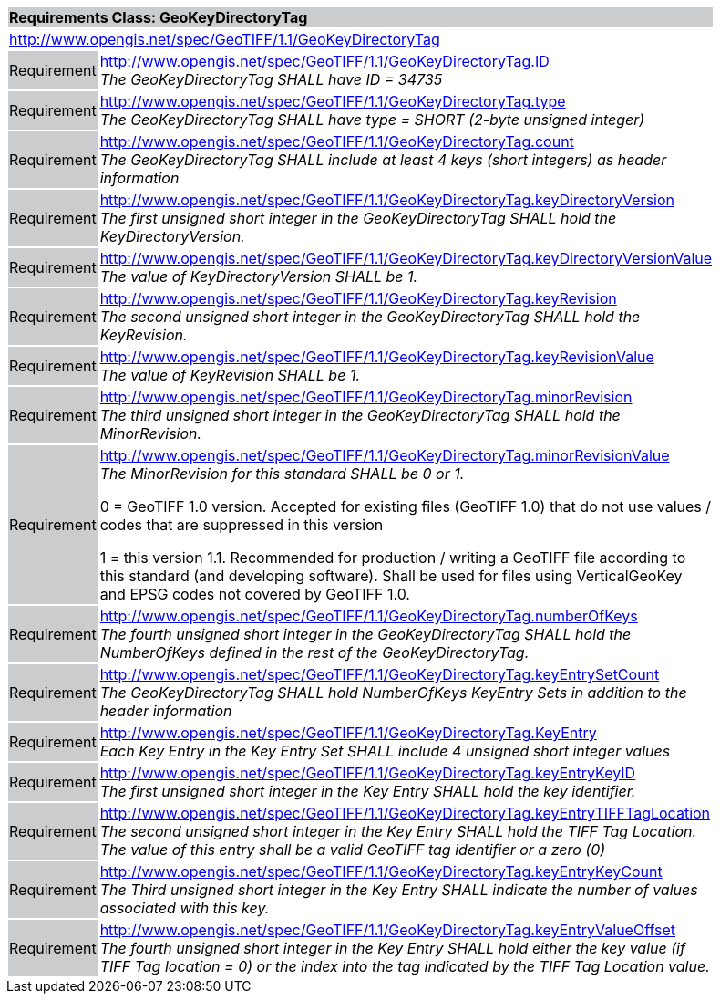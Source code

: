 [cols="1,4",width="90%"]
|===
2+|*Requirements Class: GeoKeyDirectoryTag* {set:cellbgcolor:#CACCCE}
2+|http://www.opengis.net/spec/GeoTIFF/1.1/GeoKeyDirectoryTag {set:cellbgcolor:#FFFFFF}

|Requirement {set:cellbgcolor:#CACCCE}
|http://www.opengis.net/spec/GeoTIFF/1.1/GeoKeyDirectoryTag.ID +
_The GeoKeyDirectoryTag SHALL have ID = 34735_
{set:cellbgcolor:#FFFFFF}

|Requirement {set:cellbgcolor:#CACCCE}
|http://www.opengis.net/spec/GeoTIFF/1.1/GeoKeyDirectoryTag.type +
_The GeoKeyDirectoryTag SHALL have type = SHORT (2-byte unsigned integer)_
{set:cellbgcolor:#FFFFFF}

|Requirement {set:cellbgcolor:#CACCCE}
|http://www.opengis.net/spec/GeoTIFF/1.1/GeoKeyDirectoryTag.count +
_The GeoKeyDirectoryTag SHALL include at least 4 keys (short integers) as header information_
{set:cellbgcolor:#FFFFFF}

|Requirement {set:cellbgcolor:#CACCCE}
|http://www.opengis.net/spec/GeoTIFF/1.1/GeoKeyDirectoryTag.keyDirectoryVersion +
_The first unsigned short integer in the GeoKeyDirectoryTag SHALL hold the KeyDirectoryVersion._
{set:cellbgcolor:#FFFFFF}

|Requirement {set:cellbgcolor:#CACCCE}
|http://www.opengis.net/spec/GeoTIFF/1.1/GeoKeyDirectoryTag.keyDirectoryVersionValue +
_The value of KeyDirectoryVersion SHALL be 1._
{set:cellbgcolor:#FFFFFF}

|Requirement {set:cellbgcolor:#CACCCE}
|http://www.opengis.net/spec/GeoTIFF/1.1/GeoKeyDirectoryTag.keyRevision +
_The second unsigned short integer in the GeoKeyDirectoryTag SHALL hold the KeyRevision._
{set:cellbgcolor:#FFFFFF}

|Requirement {set:cellbgcolor:#CACCCE}
|http://www.opengis.net/spec/GeoTIFF/1.1/GeoKeyDirectoryTag.keyRevisionValue +
_The value of KeyRevision SHALL be 1._
{set:cellbgcolor:#FFFFFF}

|Requirement {set:cellbgcolor:#CACCCE}
|http://www.opengis.net/spec/GeoTIFF/1.1/GeoKeyDirectoryTag.minorRevision +
_The third unsigned short integer in the GeoKeyDirectoryTag SHALL hold the MinorRevision._
{set:cellbgcolor:#FFFFFF}

|Requirement {set:cellbgcolor:#CACCCE}
|http://www.opengis.net/spec/GeoTIFF/1.1/GeoKeyDirectoryTag.minorRevisionValue +
_The MinorRevision for this standard SHALL be 0 or 1._

0 = GeoTIFF 1.0 version. Accepted for existing files (GeoTIFF 1.0) that do not use values / codes that are suppressed in this version

1 = this version 1.1. Recommended for production / writing a GeoTIFF file according to this standard (and developing software). Shall be used for files using VerticalGeoKey and EPSG codes not covered by GeoTIFF 1.0.
{set:cellbgcolor:#FFFFFF}

|Requirement {set:cellbgcolor:#CACCCE}
|http://www.opengis.net/spec/GeoTIFF/1.1/GeoKeyDirectoryTag.numberOfKeys +
_The fourth unsigned short integer in the GeoKeyDirectoryTag SHALL hold the NumberOfKeys defined in the rest of the GeoKeyDirectoryTag._
{set:cellbgcolor:#FFFFFF}

|Requirement {set:cellbgcolor:#CACCCE}
|http://www.opengis.net/spec/GeoTIFF/1.1/GeoKeyDirectoryTag.keyEntrySetCount +
_The GeoKeyDirectoryTag SHALL hold NumberOfKeys KeyEntry Sets in addition to the header information_
{set:cellbgcolor:#FFFFFF}

|Requirement {set:cellbgcolor:#CACCCE}
|http://www.opengis.net/spec/GeoTIFF/1.1/GeoKeyDirectoryTag.KeyEntry +
_Each Key Entry in the Key Entry Set SHALL include 4 unsigned short integer values_
{set:cellbgcolor:#FFFFFF}

|Requirement {set:cellbgcolor:#CACCCE}
|http://www.opengis.net/spec/GeoTIFF/1.1/GeoKeyDirectoryTag.keyEntryKeyID +
_The first unsigned short integer in the Key Entry SHALL hold the key identifier._
{set:cellbgcolor:#FFFFFF}

|Requirement {set:cellbgcolor:#CACCCE}
|http://www.opengis.net/spec/GeoTIFF/1.1/GeoKeyDirectoryTag.keyEntryTIFFTagLocation +
_The second unsigned short integer in the Key Entry SHALL hold the TIFF Tag Location. The value of this entry shall be a valid GeoTIFF tag identifier or a zero (0)_
{set:cellbgcolor:#FFFFFF}

|Requirement {set:cellbgcolor:#CACCCE}
|http://www.opengis.net/spec/GeoTIFF/1.1/GeoKeyDirectoryTag.keyEntryKeyCount +
_The Third unsigned short integer in the Key Entry SHALL indicate the number of values associated with this key._
{set:cellbgcolor:#FFFFFF}

|Requirement {set:cellbgcolor:#CACCCE}
|http://www.opengis.net/spec/GeoTIFF/1.1/GeoKeyDirectoryTag.keyEntryValueOffset +
_The fourth unsigned short integer in the Key Entry SHALL hold either the key value (if TIFF Tag location = 0) or the index into the tag indicated by the TIFF Tag Location value._
{set:cellbgcolor:#FFFFFF}
|===
